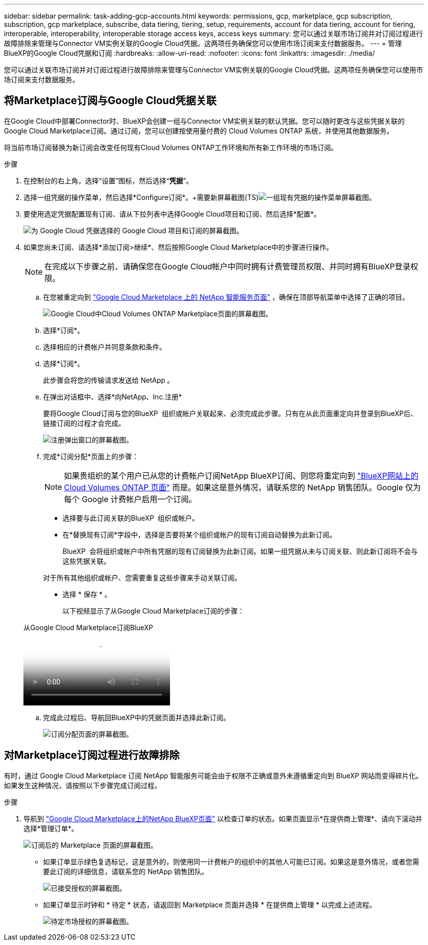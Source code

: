 ---
sidebar: sidebar 
permalink: task-adding-gcp-accounts.html 
keywords: permissions, gcp, marketplace, gcp subscription, subscription, gcp marketplace, subscribe, data tiering, tiering, setup, requirements, account for data tiering, account for tiering, interoperable, interoperability, interoperable storage access keys, access keys 
summary: 您可以通过关联市场订阅并对订阅过程进行故障排除来管理与Connector VM实例关联的Google Cloud凭据。这两项任务确保您可以使用市场订阅来支付数据服务。 
---
= 管理BlueXP的Google Cloud凭据和订阅
:hardbreaks:
:allow-uri-read: 
:nofooter: 
:icons: font
:linkattrs: 
:imagesdir: ./media/


[role="lead"]
您可以通过关联市场订阅并对订阅过程进行故障排除来管理与Connector VM实例关联的Google Cloud凭据。这两项任务确保您可以使用市场订阅来支付数据服务。



== 将Marketplace订阅与Google Cloud凭据关联

在Google Cloud中部署Connector时、BlueXP会创建一组与Connector VM实例关联的默认凭据。您可以随时更改与这些凭据关联的Google Cloud Marketplace订阅。通过订阅，您可以创建按使用量付费的 Cloud Volumes ONTAP 系统，并使用其他数据服务。

将当前市场订阅替换为新订阅会改变任何现有Cloud Volumes ONTAP工作环境和所有新工作环境的市场订阅。

.步骤
. 在控制台的右上角，选择“设置”图标，然后选择“*凭据*”。
. 选择一组凭据的操作菜单，然后选择*Configure订阅*。+需要新屏幕截图(TS)image:screenshot_gcp_add_subscription.png["一组现有凭据的操作菜单屏幕截图。"]
. 要使用选定凭据配置现有订阅、请从下拉列表中选择Google Cloud项目和订阅、然后选择*配置*。
+
image:screenshot_gcp_associate.gif["为 Google Cloud 凭据选择的 Google Cloud 项目和订阅的屏幕截图。"]

. 如果您尚未订阅、请选择*添加订阅>继续*、然后按照Google Cloud Marketplace中的步骤进行操作。
+

NOTE: 在完成以下步骤之前、请确保您在Google Cloud帐户中同时拥有计费管理员权限、并同时拥有BlueXP登录权限。

+
.. 在您被重定向到 https://console.cloud.google.com/marketplace/product/netapp-cloudmanager/cloud-manager["Google Cloud Marketplace 上的 NetApp 智能服务页面"^] ，确保在顶部导航菜单中选择了正确的项目。
+
image:screenshot_gcp_cvo_marketplace.png["Google Cloud中Cloud Volumes ONTAP Marketplace页面的屏幕截图。"]

.. 选择*订阅*。
.. 选择相应的计费帐户并同意条款和条件。
.. 选择*订阅*。
+
此步骤会将您的传输请求发送给 NetApp 。

.. 在弹出对话框中、选择*向NetApp、Inc.注册*
+
要将Google Cloud订阅与您的BlueXP  组织或帐户关联起来、必须完成此步骤。只有在从此页面重定向并登录到BlueXP后、链接订阅的过程才会完成。

+
image:screenshot_gcp_marketplace_register.png["注册弹出窗口的屏幕截图。"]

.. 完成*订阅分配*页面上的步骤：
+

NOTE: 如果贵组织的某个用户已从您的计费帐户订阅NetApp BlueXP订阅、则您将重定向到 https://bluexp.netapp.com/ontap-cloud?x-gcp-marketplace-token=["BlueXP网站上的Cloud Volumes ONTAP 页面"^] 而是。如果这是意外情况，请联系您的 NetApp 销售团队。Google 仅为每个 Google 计费帐户启用一个订阅。

+
*** 选择要与此订阅关联的BlueXP  组织或帐户。
*** 在*替换现有订阅*字段中，选择是否要将某个组织或帐户的现有订阅自动替换为此新订阅。
+
BlueXP  会将组织或帐户中所有凭据的现有订阅替换为此新订阅。如果一组凭据从未与订阅关联、则此新订阅将不会与这些凭据关联。

+
对于所有其他组织或帐户、您需要重复这些步骤来手动关联订阅。

*** 选择 * 保存 * 。
+
以下视频显示了从Google Cloud Marketplace订阅的步骤：

+
.从Google Cloud Marketplace订阅BlueXP
video::373b96de-3691-4d84-b3f3-b05101161638[panopto]


.. 完成此过程后、导航回BlueXP中的凭据页面并选择此新订阅。
+
image:screenshot_gcp_associate.gif["订阅分配页面的屏幕截图。"]







== 对Marketplace订阅过程进行故障排除

有时，通过 Google Cloud Marketplace 订阅 NetApp 智能服务可能会由于权限不正确或意外未遵循重定向到 BlueXP 网站而变得碎片化。如果发生这种情况，请按照以下步骤完成订阅过程。

.步骤
. 导航到 https://console.cloud.google.com/marketplace/product/netapp-cloudmanager/cloud-manager["Google Cloud Marketplace上的NetApp BlueXP页面"^] 以检查订单的状态。如果页面显示*在提供商上管理*、请向下滚动并选择*管理订单*。
+
image:screenshot_gcp_manage_orders.png["订阅后的 Marketplace 页面的屏幕截图。"]

+
** 如果订单显示绿色复选标记，这是意外的，则使用同一计费帐户的组织中的其他人可能已订阅。如果这是意外情况，或者您需要此订阅的详细信息，请联系您的 NetApp 销售团队。
+
image:screenshot_gcp_green_marketplace.png["已接受授权的屏幕截图。"]

** 如果订单显示时钟和 * 待定 * 状态，请返回到 Marketplace 页面并选择 * 在提供商上管理 * 以完成上述流程。
+
image:screenshot_gcp_pending_marketplace.png["待定市场授权的屏幕截图。"]




